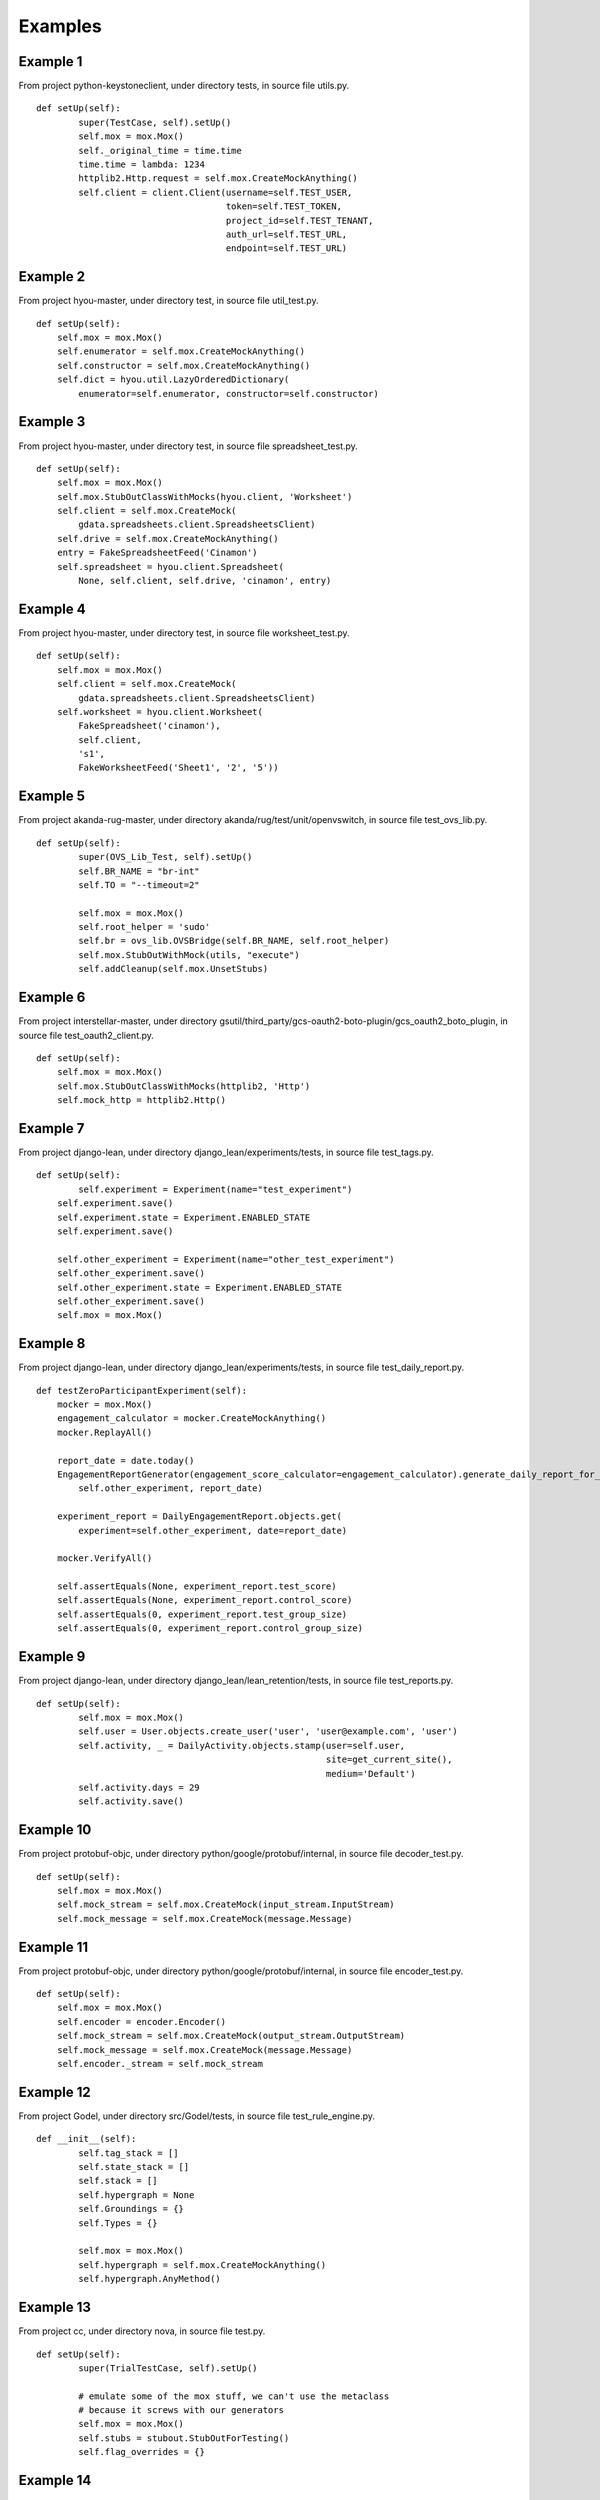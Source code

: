 Examples
=================================

Example 1
---------

From project python-keystoneclient, under directory tests, in source file utils.py.

.. highlight:: python

::

    def setUp(self):
            super(TestCase, self).setUp()
            self.mox = mox.Mox()
            self._original_time = time.time
            time.time = lambda: 1234
            httplib2.Http.request = self.mox.CreateMockAnything()
            self.client = client.Client(username=self.TEST_USER,
                                        token=self.TEST_TOKEN,
                                        project_id=self.TEST_TENANT,
                                        auth_url=self.TEST_URL,
                                        endpoint=self.TEST_URL)

Example 2
---------

From project hyou-master, under directory test, in source file util_test.py.

.. highlight:: python

::

    def setUp(self):
        self.mox = mox.Mox()
        self.enumerator = self.mox.CreateMockAnything()
        self.constructor = self.mox.CreateMockAnything()
        self.dict = hyou.util.LazyOrderedDictionary(
            enumerator=self.enumerator, constructor=self.constructor)

Example 3
---------

From project hyou-master, under directory test, in source file spreadsheet_test.py.

.. highlight:: python

::

    def setUp(self):
        self.mox = mox.Mox()
        self.mox.StubOutClassWithMocks(hyou.client, 'Worksheet')
        self.client = self.mox.CreateMock(
            gdata.spreadsheets.client.SpreadsheetsClient)
        self.drive = self.mox.CreateMockAnything()
        entry = FakeSpreadsheetFeed('Cinamon')
        self.spreadsheet = hyou.client.Spreadsheet(
            None, self.client, self.drive, 'cinamon', entry)

Example 4
---------

From project hyou-master, under directory test, in source file worksheet_test.py.

.. highlight:: python

::

    def setUp(self):
        self.mox = mox.Mox()
        self.client = self.mox.CreateMock(
            gdata.spreadsheets.client.SpreadsheetsClient)
        self.worksheet = hyou.client.Worksheet(
            FakeSpreadsheet('cinamon'),
            self.client,
            's1',
            FakeWorksheetFeed('Sheet1', '2', '5'))

Example 5
---------

From project akanda-rug-master, under directory akanda/rug/test/unit/openvswitch, in source file test_ovs_lib.py.

.. highlight:: python

::

    def setUp(self):
            super(OVS_Lib_Test, self).setUp()
            self.BR_NAME = "br-int"
            self.TO = "--timeout=2"

            self.mox = mox.Mox()
            self.root_helper = 'sudo'
            self.br = ovs_lib.OVSBridge(self.BR_NAME, self.root_helper)
            self.mox.StubOutWithMock(utils, "execute")
            self.addCleanup(self.mox.UnsetStubs)

Example 6
---------

From project interstellar-master, under directory gsutil/third_party/gcs-oauth2-boto-plugin/gcs_oauth2_boto_plugin, in source file test_oauth2_client.py.

.. highlight:: python

::

    def setUp(self):
        self.mox = mox.Mox()
        self.mox.StubOutClassWithMocks(httplib2, 'Http')
        self.mock_http = httplib2.Http()

Example 7
---------

From project django-lean, under directory django_lean/experiments/tests, in source file test_tags.py.

.. highlight:: python

::

    def setUp(self):
            self.experiment = Experiment(name="test_experiment")
        self.experiment.save()
        self.experiment.state = Experiment.ENABLED_STATE
        self.experiment.save()

        self.other_experiment = Experiment(name="other_test_experiment")
        self.other_experiment.save()
        self.other_experiment.state = Experiment.ENABLED_STATE
        self.other_experiment.save()
        self.mox = mox.Mox()

Example 8
---------

From project django-lean, under directory django_lean/experiments/tests, in source file test_daily_report.py.

.. highlight:: python

::

    def testZeroParticipantExperiment(self):
        mocker = mox.Mox()
        engagement_calculator = mocker.CreateMockAnything()
        mocker.ReplayAll()

        report_date = date.today()
        EngagementReportGenerator(engagement_score_calculator=engagement_calculator).generate_daily_report_for_experiment(
            self.other_experiment, report_date)

        experiment_report = DailyEngagementReport.objects.get(
            experiment=self.other_experiment, date=report_date)

        mocker.VerifyAll()

        self.assertEquals(None, experiment_report.test_score)
        self.assertEquals(None, experiment_report.control_score)
        self.assertEquals(0, experiment_report.test_group_size)
        self.assertEquals(0, experiment_report.control_group_size)

Example 9
---------

From project django-lean, under directory django_lean/lean_retention/tests, in source file test_reports.py.

.. highlight:: python

::

    def setUp(self):
            self.mox = mox.Mox()
            self.user = User.objects.create_user('user', 'user@example.com', 'user')
            self.activity, _ = DailyActivity.objects.stamp(user=self.user,
                                                           site=get_current_site(),
                                                           medium='Default')
            self.activity.days = 29
            self.activity.save()

Example 10
----------

From project protobuf-objc, under directory python/google/protobuf/internal, in source file decoder_test.py.

.. highlight:: python

::

    def setUp(self):
        self.mox = mox.Mox()
        self.mock_stream = self.mox.CreateMock(input_stream.InputStream)
        self.mock_message = self.mox.CreateMock(message.Message)

Example 11
----------

From project protobuf-objc, under directory python/google/protobuf/internal, in source file encoder_test.py.

.. highlight:: python

::

    def setUp(self):
        self.mox = mox.Mox()
        self.encoder = encoder.Encoder()
        self.mock_stream = self.mox.CreateMock(output_stream.OutputStream)
        self.mock_message = self.mox.CreateMock(message.Message)
        self.encoder._stream = self.mock_stream

Example 12
----------

From project Godel, under directory src/Godel/tests, in source file test_rule_engine.py.

.. highlight:: python

::

    def __init__(self):
            self.tag_stack = []
            self.state_stack = []
            self.stack = []
            self.hypergraph = None
            self.Groundings = {}
            self.Types = {}

            self.mox = mox.Mox()
            self.hypergraph = self.mox.CreateMockAnything()
            self.hypergraph.AnyMethod()

Example 13
----------

From project cc, under directory nova, in source file test.py.

.. highlight:: python

::

    def setUp(self):
            super(TrialTestCase, self).setUp()

            # emulate some of the mox stuff, we can't use the metaclass
            # because it screws with our generators
            self.mox = mox.Mox()
            self.stubs = stubout.StubOutForTesting()
            self.flag_overrides = {}

Example 14
----------

From project imagr-master, under directory Imagr/gmacpyutil, in source file timer_test.py.

.. highlight:: python

::

    def setUp(self):
        self.mox = mox.Mox()
        self.mox.StubOutWithMock(timer.gmacpyutil, 'SetPlistKey')
        self.mox.StubOutWithMock(timer.gmacpyutil, 'GetPlistKey')

        self.timeplist = '/tmp/blah/myapp.plist'
        self.interval = datetime.timedelta(hours=23)
        self.tf = timer.TimeFile(self.timeplist)

Example 15
----------

From project imagr-master, under directory Imagr/gmacpyutil, in source file ds_test.py.

.. highlight:: python

::

    def setUp(self):
        self.mox = mox.Mox()
        self.mox.StubOutWithMock(ds.gmacpyutil, 'RunProcess')
        if os.uname()[0] == 'Linux':
          self.InitMockFoundation()
        elif os.uname()[0] == 'Darwin':
          self.StubFoundation()

Example 16
----------

From project google-apputils-master, under directory tests, in source file file_util_test.py.

.. highlight:: python

::

    def setUp(self):
        self.mox = mox.Mox()
        self.sample_contents = 'Contents of the file'
        self.file_path = '/path/to/some/file'
        self.fd = 'a file descriptor'

Example 17
----------

From project Android-Development, under directory tools/scripts, in source file divide_and_compress_test.py.

.. highlight:: python

::

    def setUp(self):
        """Prepare the test.

        Construct some mock objects for use with the tests.
        """
        self.my_mox = mox.Mox()
        file1 = BagOfParts()
        file1.filename = 'file1.txt'
        file1.contents = 'This is a test file'
        file2 = BagOfParts()
        file2.filename = 'file2.txt'
        file2.contents = ('akdjfk;djsf;kljdslkfjslkdfjlsfjkdvn;kn;2389rtu4i'
                          'tn;ghf8:89H*hp748FJw80fu9WJFpwf39pujens;fihkhjfk'
                          'sdjfljkgsc n;iself')
        self.files = {'file1': file1, 'file2': file2}

Example 18
----------

From project nova, under directory nova/tests/xenapi, in source file test_vm_utils.py.

.. highlight:: python

::

    def test_lookup_call(self):
            mock = mox.Mox()
            mock.StubOutWithMock(vm_utils, 'lookup')

            vm_utils.lookup('session', 'somename').AndReturn('ignored')

            mock.ReplayAll()
            vm_utils.vm_ref_or_raise('session', 'somename')
            mock.VerifyAll()

Example 19
----------

From project nova, under directory nova/tests/virt/xenapi/imageupload, in source file test_glance.py.

.. highlight:: python

::

    def setUp(self):
            super(TestGlanceStore, self).setUp()
            self.store = glance.GlanceStore()
            self.mox = mox.Mox()

Example 20
----------

From project nova, under directory nova, in source file test.py.

.. highlight:: python

::

    def setUp(self):
            super(MoxStubout, self).setUp()
            # emulate some of the mox stuff, we can't use the metaclass
            # because it screws with our generators
            self.mox = mox.Mox()
            self.stubs = stubout.StubOutForTesting()
            self.addCleanup(self.mox.UnsetStubs)
            self.addCleanup(self.stubs.UnsetAll)
            self.addCleanup(self.stubs.SmartUnsetAll)
            self.addCleanup(self.mox.VerifyAll)


Example 21
----------

From project nappingcat, under directory tests/gittests, in source file utils.py.

.. highlight:: python

::

    def test_uses_getlogin(self):
            settings = {
                'host':'host-%d' % random.randint(1,100),
            }
            _mox = mox.Mox()
            _mox.StubOutWithMock(os, 'getlogin')
            random_user = 'rand-%d' % random.randint(1,100)
            os.getlogin().AndReturn(random_user)
            _mox.ReplayAll()
            results = utils.get_clone_base_url(settings)
            self.assertEqual('%s@%s' % (random_user, settings['host']), results)
            _mox.UnsetStubs()

Example 22
----------

From project appengine-python3-master, under directory google/appengine/tools/devappserver2/admin, in source file datastore_viewer_test.py.

.. highlight:: python

::

    def setUp(self):
        self.app_id = 'myapp'
        os.environ['APPLICATION_ID'] = self.app_id
        api_server.test_setup_stubs(app_id=self.app_id)

        self.mox = mox.Mox()
        self.mox.StubOutWithMock(admin_request_handler.AdminRequestHandler,
                                 'render')

Example 23
----------

From project appengine-python3-master, under directory google/appengine/tools/devappserver2/admin, in source file taskqueue_queues_handler_test.py.

.. highlight:: python

::

    def setUp(self):
        self.mox = mox.Mox()
        self.mox.StubOutWithMock(taskqueue_utils.QueueInfo, 'get')
        self.mox.StubOutWithMock(admin_request_handler.AdminRequestHandler,
                                 'render')

Example 24
----------

From project habitat, under directory habitat/tests/test_utils, in source file test_startup.py.

.. highlight:: python

::

    def setup(self):
            self.mocker = mox.Mox()
            self.config = copy.deepcopy(_logging_config)

            self.old_handlers = logging.root.handlers
            # nose creates its own handler
            logging.root.handlers = []

            # manual cleanup needed for check_file's tests
            self.temp_dir = None
            self.temp_files = []

Example 25
----------

From project habitat, under directory habitat/tests/test_utils, in source file test_immortal_changes.py.

.. highlight:: python

::

    def setup(self):
            self.m = mox.Mox()

            self.consumer = immortal_changes.Consumer(None,
                backend='habitat.tests.test_utils.'
                        'test_immortal_changes.DummyConsumer')
            assert isinstance(self.consumer._consumer, DummyConsumer)
            self.m.StubOutWithMock(self.consumer._consumer, "wait")

            assert immortal_changes.time == time
            immortal_changes.time = DummyTimeModule()
            self.m.StubOutWithMock(immortal_changes.time, "sleep")

            self.m.StubOutWithMock(immortal_changes.logger, "exception")

            # for brevity.
            self.backend = self.consumer._consumer.wait
            self.sleep = immortal_changes.time.sleep
            self.exc = immortal_changes.logger.exception
            self.cb = self.m.CreateMockAnything()

Example 26
----------

From project habitat, under directory habitat/tests, in source file test_parser_daemon.py.

.. highlight:: python

::

    def setup(self):
            self.m = mox.Mox()

            self.config = {
                "couch_uri": "http://localhost:5984", "couch_db": "test"}

            self.m.StubOutWithMock(parser_daemon, 'couchdbkit')
            self.m.StubOutWithMock(parser_daemon, 'immortal_changes')
            self.m.StubOutWithMock(parser_daemon, 'parser')
            self.mock_server = self.m.CreateMock(couchdbkit.Server)
            self.mock_db = self.m.CreateMock(couchdbkit.Database)
            parser_daemon.couchdbkit.Server("http://localhost:5984")\
                    .AndReturn(self.mock_server)
            self.mock_server.__getitem__("test").AndReturn(self.mock_db)
            self.mock_db.info().AndReturn({"update_seq": 191238})
            parser_daemon.parser.Parser(self.config)

            self.m.ReplayAll()
            self.daemon = parser_daemon.ParserDaemon(self.config)
            self.m.VerifyAll()
            self.m.ResetAll()

Example 27
----------

From project habitat, under directory habitat/tests/test_parser, in source file test_parser.py.

.. highlight:: python

::

    def setup(self):
            self.m = mox.Mox()
            self.mock_module = self.m.CreateMock(parser.ParserModule)

            class MockModule(parser.ParserModule):
                def __new__(cls, parser):
                    return self.mock_module

            base_path = os.path.split(os.path.abspath(__file__))[0]
            cert_path = os.path.join(base_path, 'certs')
            self.parser_config = {"parser": {"modules": [
                {"name": "Mock", "class": MockModule}],
                "certs_dir": cert_path}, "loadables": [],
                "couch_uri": "http://localhost:5984", "couch_db": "test"}

            self.m.StubOutWithMock(parser, 'couchdbkit')
            self.mock_server = self.m.CreateMock(couchdbkit.Server)
            self.mock_db = self.m.CreateMock(couchdbkit.Database)
            parser.couchdbkit.Server("http://localhost:5984")\
                    .AndReturn(self.mock_server)
            self.mock_server.__getitem__("test").AndReturn(self.mock_db)

            self.m.ReplayAll()
            self.parser = parser.Parser(self.parser_config)
            self.m.VerifyAll()
            self.m.ResetAll()

Example 28
----------

From project WMCore, under directory test/python/WMCore_t/Alerts_t/ZMQ_t/Sinks_t, in source file EmailSink_t.py.

.. highlight:: python

::

    def setUp(self):
            self.config = ConfigSection("email")
            self.config.fromAddr = "some@local.com"
            self.config.toAddr = ["some1@local.com", "some2@local.com"]
            self.config.smtpServer = "smtp.gov"
            self.config.smtpUser = None
            self.config.smtpPass = None

            # now we want to mock smtp emailing stuff - via pymox - no actual
            # email sending to happen
            self.mox = mox.Mox()
            self.smtpReal = EmailSinkMod.smtplib
            EmailSinkMod.smtplib = self.mox.CreateMock(EmailSinkMod.smtplib)
            self.smtp = self.mox.CreateMockAnything()


Example 29
----------

From project WMCore, under directory test/python/WMCore_t/Storage_t/Plugins_t, in source file SRMV2Impl_t.py.

.. highlight:: python

::

    def setUp(self):
            self.my_mox = mox.Mox()
            self.my_mox.StubOutWithMock(moduleWeAreTesting.os.path, 'getsize')
            self.my_mox.StubOutWithMock(moduleWeAreTesting,'runCommand')
            self.my_mox.StubOutWithMock(moduleWeAreTesting,'tempfile')
            self.popenMocker = self.my_mox.CreateMock(popenMockHelper)
            self.popenBackup = moduleWeAreTesting.Popen


            self.temporaryFiles = []
            self.rules          = []

Example 30
----------

From project panfletario, under directory r2/r2/tests/unit, in source file test_link.py.

.. highlight:: python

::

    def test_make_permalink(self):
            m  = mox.Mox()
            subreddit = m.CreateMock(self.models.Subreddit)
            #subreddit.name.AndReturn('stuff')
            m.ReplayAll()

            pylons.c.default_sr = True #False
            pylons.c.cname = False
            link = self.models.Link(name = 'Link Name', url = 'self', title = 'A link title', sr_id = 1)
            link._commit()
            permalink = link.make_permalink(subreddit)

            m.VerifyAll()
            assert permalink == '/lw/%s/a_link_title/' % link._id36


        # def test_make_permalink_slow(self):
        #
        #
        #     link = self.models.Link(name = 'Link Name', url = 'self', sr_id = 1)
        #     m = mox.Mox()
        #     mock_subreddit = mox.MockObject(self.models.Subreddit)
        #
        #     m.StubOutWithMock(link, 'subreddit_slow', use_mock_anything=True)
        #     link.subreddit_slow().AndReturn(mock_subreddit)
        #
        #     m.ReplayAll()
        #
        #     permalink = link.make_permalink_slow()
        #
        #     m.UnsetStubs()
        #     m.VerifyAll()


Example 31
----------

From project hyou-master, under directory test, in source file collection_test.py.

.. highlight:: python

::

    def setUp(self):
        self.mox = mox.Mox()
        self.mox.StubOutClassWithMocks(hyou.client, 'Spreadsheet')
        self.client = self.mox.CreateMock(
            gdata.spreadsheets.client.SpreadsheetsClient)
        self.drive = self.mox.CreateMockAnything()
        self.collection = hyou.client.Collection(self.client, self.drive)

Example 32
----------

From project python-typepad-api, under directory tests, in source file test_tpobject.py.

.. highlight:: python

::

    def test_responseless(self):
            request = {
                'uri': mox.Func(self.saver('uri')),
                'method': 'POST',
                'headers': mox.Func(self.saver('headers')),
                'body': mox.Func(self.saver('body')),
            }
            response = {
                'status': 204,  # no content
            }

            http = typepad.TypePadClient()
            typepad.client = http
            http.add_credentials(
                OAuthConsumer('consumertoken', 'consumersecret'),
                OAuthToken('tokentoken', 'tokensecret'),
                domain='api.typepad.com',
            )

            mock = mox.Mox()
            mock.StubOutWithMock(http, 'request')
            http.request(**request).AndReturn((httplib2.Response(response), ''))
            mock.ReplayAll()

            class Moose(typepad.TypePadObject):

                class Snert(typepad.TypePadObject):
                    volume = typepad.fields.Field()
                snert = typepad.fields.ActionEndpoint(api_name='snert', post_type=Snert)

            moose = Moose()
            moose._location = 'https://api.typepad.com/meese/7.json'

            ret = moose.snert(volume=10)
            self.assert_(ret is None)

            mock.VerifyAll()

            self.assert_(self.uri)
            self.assertEquals(self.uri, 'https://api.typepad.com/meese/7/snert.json')
            self.assert_(self.headers)
            self.assert_(self.body)

            self.assert_(utils.json_equals({
                'volume': 10
            }, self.body))

Example 33
----------

From project horizon, under directory horizon/horizon, in source file test.py.

.. highlight:: python

::

    def setUp(self):
            self.mox = mox.Mox()

            def fake_conn_request(*args, **kwargs):
                raise Exception("An external URI request tried to escape through "
                            "an httplib2 client. Args: %s, kwargs: %s"
                            % (args, kwargs))
        self._real_conn_request = httplib2.Http._conn_request
        httplib2.Http._conn_request = fake_conn_request

        self._real_horizon_context_processor = context_processors.horizon
        context_processors.horizon = lambda request: self.TEST_CONTEXT

        self._real_get_user_from_request = users.get_user_from_request
        self.setActiveUser(token=self.TEST_TOKEN,
                           username=self.TEST_USER,
                           tenant_id=self.TEST_TENANT,
                           service_catalog=self.TEST_SERVICE_CATALOG)
        self.request = http.HttpRequest()
        middleware.HorizonMiddleware().process_request(self.request)

Example 34
----------

From project nova, under directory nova/tests, in source file test_hypervapi.py.

.. highlight:: python

::

    def __init__(self, test_case_name):
            self._mox = mox.Mox()
            super(HyperVAPITestCase, self).__init__(test_case_name)

Example 35
----------

From project nappingcat, under directory tests/gittests, in source file handlers.py.

.. highlight:: python

::

    def setUp(self):
            self.test_dir = os.path.expanduser('~/.kittygittests')
            self.mox = mox.Mox()

Example 36
----------

From project nappingcat, under directory tests/gittests, in source file operations.py.

.. highlight:: python

::

    def setUp(self):
            self.mox = mox.Mox()
            self.cleanup_dirs = []

Example 37
----------

From project nappingcat, under directory tests, in source file config.py.

.. highlight:: python

::

    def setUp(self):
            self.mox = mox.Mox()
            self.filename = 'tests/.%d.conf' % random.randint(1,100)

Example 38
----------

From project nappingcat, under directory tests, in source file serve.py.

.. highlight:: python

::

    def setUp(self):
            self.mox = mox.Mox()

Example 39
----------

From project appengine-python3-master, under directory google/appengine/tools/devappserver2/admin, in source file taskqueue_utils_test.py.

.. highlight:: python

::

    def setUp(self):
        self.mox = mox.Mox()
        self.mox.StubOutWithMock(apiproxy_stub_map, 'MakeSyncCall')

Example 40
----------

From project appengine-python3-master, under directory google/appengine/tools/devappserver2/admin, in source file xmpp_request_handler_test.py.

.. highlight:: python

::

    def setUp(self):
        self.mox = mox.Mox()

Example 41
----------

From project habitat, under directory habitat/tests/test_loadable_manager, in source file test_loadable_manager.py.

.. highlight:: python

::

    def setup(self):
            self.mocker = mox.Mox()
            self.mocker.StubOutWithMock(loadable_manager, "dynamicloader")

Example 42
----------

From project analyzer-master, under directory tests/unit, in source file broken_tick_feeder.py.

.. highlight:: python

::

    def setUp(self):
            self.mock = mox.Mox()

Example 43
----------

From project django-lean, under directory django_lean/lean_analytics, in source file tests.py.

.. highlight:: python

::

    def setUp(self):
                self.mox = mox.Mox()
                self.analytics = KissMetrics()

Example 44
----------

From project cc, under directory vendor/pymox, in source file stubout_test.py.

.. highlight:: python

::

    def setUp(self):
        self.mox = mox.Mox()
        self.sample_function_backup = stubout_testee.SampleFunction
